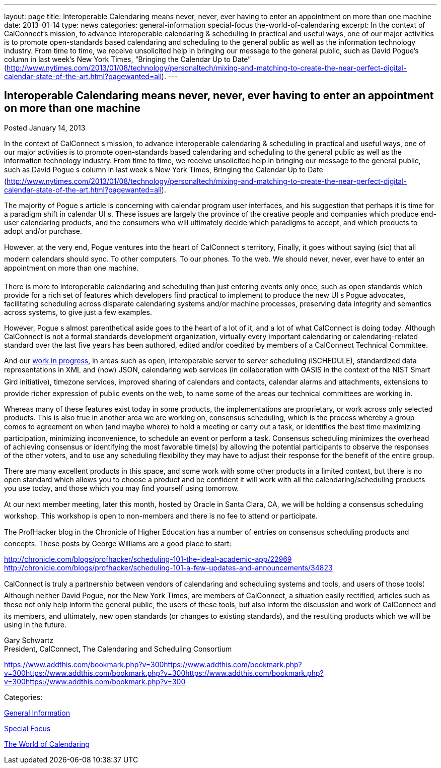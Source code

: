 ---
layout: page
title: Interoperable Calendaring means never, never, ever having to enter an appointment on more than one machine
date: 2013-01-14
type: news
categories: general-information special-focus the-world-of-calendaring
excerpt: In the context of CalConnect’s mission, to advance interoperable calendaring & scheduling in practical and useful ways, one of our major activities is to promote open-standards based calendaring and scheduling to the general public as well as the information technology industry. From time to time, we receive unsolicited help in bringing our message to the general public, such as David Pogue’s column in last week’s New York Times, “Bringing the Calendar Up to Date” (http://www.nytimes.com/2013/01/08/technology/personaltech/mixing-and-matching-to-create-the-near-perfect-digital-calendar-state-of-the-art.html?pagewanted=all).
---

== Interoperable Calendaring means never, never, ever having to enter an appointment on more than one machine

[[node-215]]
Posted January 14, 2013 

In the context of CalConnect s mission, to advance interoperable calendaring & scheduling in practical and useful ways, one of our major activities is to promote open-standards based calendaring and scheduling to the general public as well as the information technology industry. From time to time, we receive unsolicited help in bringing our message to the general public, such as David Pogue s column in last week s New York Times, Bringing the Calendar Up to Date (http://www.nytimes.com/2013/01/08/technology/personaltech/mixing-and-matching-to-create-the-near-perfect-digital-calendar-state-of-the-art.html?pagewanted=all).

The majority of Pogue s article is concerning with calendar program user interfaces, and his suggestion that perhaps it is time for a paradigm shift in calendar UI s. These issues are largely the province of the creative people and companies which produce end-user calendaring products, and the consumers who will ultimately decide which paradigms to accept, and which products to adopt and/or purchase.

However, at the very end, Pogue ventures into the heart of CalConnect s territory, Finally, it goes without saying (sic) that all modern calendars should sync. To other computers. To our phones. To the web. We should never, never, ever have to enter an appointment on more than one machine.

There is more to interoperable calendaring and scheduling than just entering events only once, such as open standards which provide for a rich set of features which developers find practical to implement to produce the new UI s Pogue advocates, facilitating scheduling across disparate calendaring systems and/or machine processes, preserving data integrity and semantics across systems, to give just a few examples.

However, Pogue s almost parenthetical aside goes to the heart of a lot of it, and a lot of what CalConnect is doing today. Although CalConnect is not a formal standards development organization, virtually every important calendaring or calendaring-related standard over the last five years has been authored, edited and/or coedited by members of a CalConnect Technical Committee.

And our link://currentwork.shtml[work in progress], in areas such as open, interoperable server to server scheduling (iSCHEDULE), standardized data representations in XML and (now) JSON, calendaring web services (in collaboration with OASIS in the context of the NIST Smart Gird initiative), timezone services, improved sharing of calendars and contacts, calendar alarms and attachments, extensions to provide richer expression of public events on the web, to name some of the areas our technical committees are working in.

Whereas many of these features exist today in some products, the implementations are proprietary, or work across only selected products. This is also true in another area we are working on, consensus scheduling, which is the process whereby a group comes to agreement on when (and maybe where) to hold a meeting or carry out a task, or identifies the best time  maximizing participation, minimizing inconvenience, to schedule an event or perform a task. Consensus scheduling minimizes the overhead of achieving consensus or identifying the most favorable time(s) by allowing the potential participants to observe the responses of the other voters, and to use any scheduling flexibility they may have to adjust their response for the benefit of the entire group.

There are many excellent products in this space, and some work with some other products in a limited context, but there is no open standard which allows you to choose a product and be confident it will work with all the calendaring/scheduling products you use today, and those which you may find yourself using tomorrow.

At our next member meeting, later this month, hosted by Oracle in Santa Clara, CA, we will be holding a consensus scheduling workshop. This workshop is open to non-members and there is no fee to attend or participate.

The ProfHacker blog in the Chronicle of Higher Education has a number of entries on consensus scheduling products and concepts. These posts by George Williams are a good place to start:

http://chronicle.com/blogs/profhacker/scheduling-101-the-ideal-academic-app/22969 +
http://chronicle.com/blogs/profhacker/scheduling-101-a-few-updates-and-announcements/34823

CalConnect is truly a partnership between vendors of calendaring and scheduling systems and tools, and users of those tools¦ Although neither David Pogue, nor the New York Times, are members of CalConnect, a situation easily rectified, articles such as these not only help inform the general public, the users of these tools, but also inform the discussion and work of CalConnect and its members, and ultimately, new open standards (or changes to existing standards), and the resulting products which we will be using in the future.

Gary Schwartz +
 President, CalConnect, The Calendaring and Scheduling Consortium

https://www.addthis.com/bookmark.php?v=300https://www.addthis.com/bookmark.php?v=300https://www.addthis.com/bookmark.php?v=300https://www.addthis.com/bookmark.php?v=300https://www.addthis.com/bookmark.php?v=300

Categories:&nbsp;

link:/news/general-information[General Information]

link:/news/special-focus[Special Focus]

link:/news/the-world-of-calendaring[The World of Calendaring]

